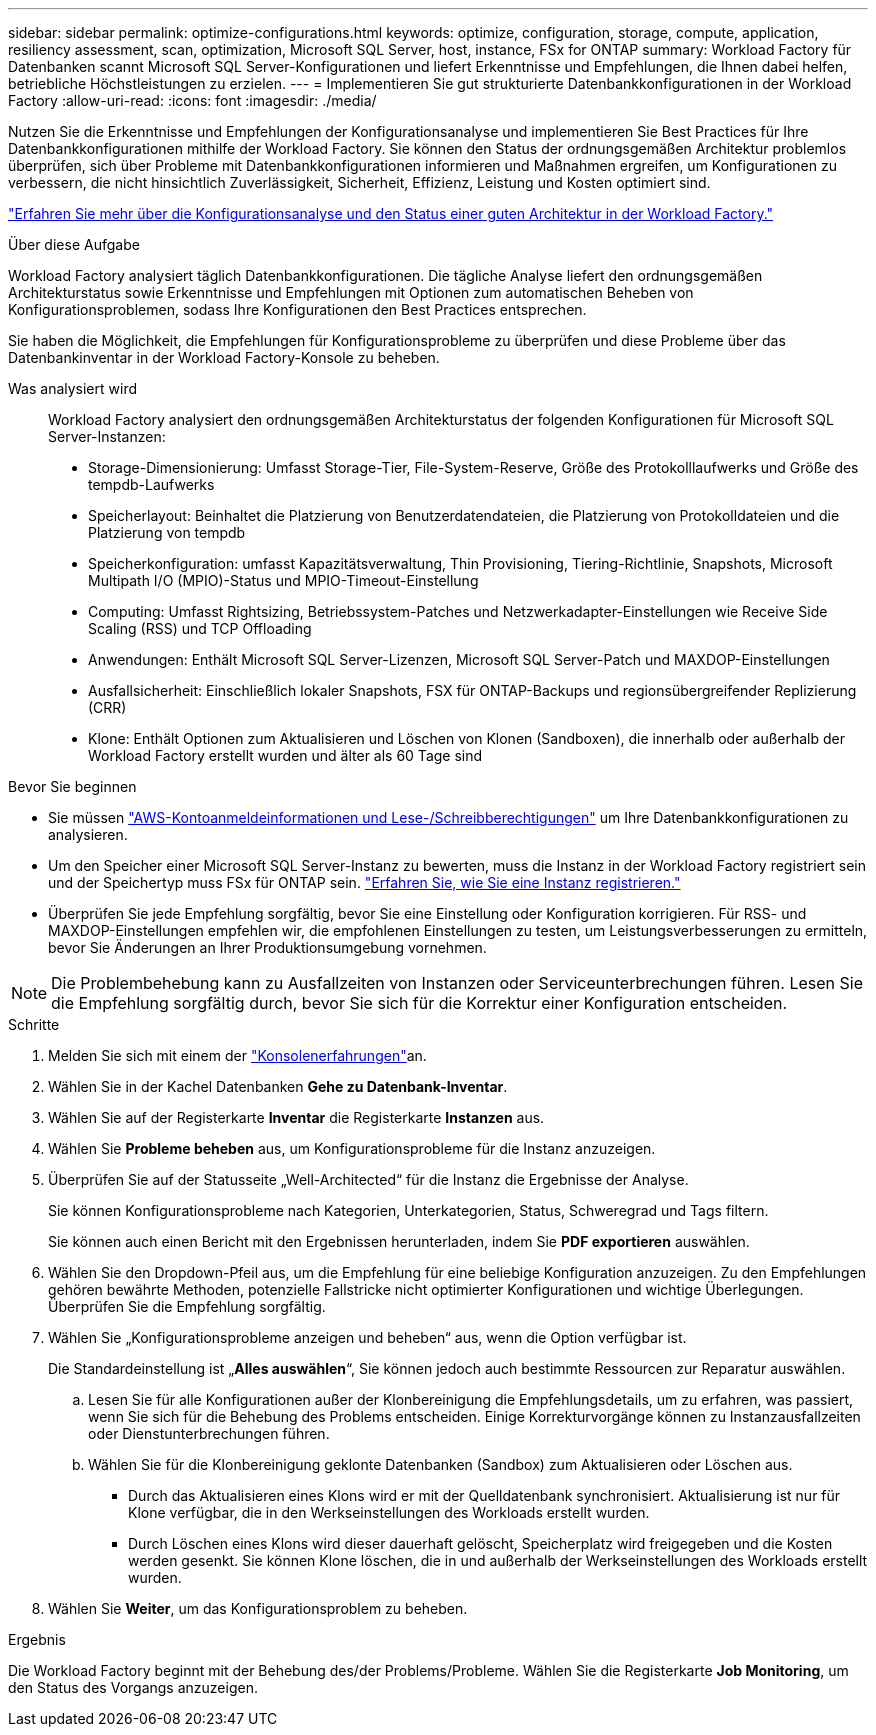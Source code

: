 ---
sidebar: sidebar 
permalink: optimize-configurations.html 
keywords: optimize, configuration, storage, compute, application, resiliency assessment, scan, optimization, Microsoft SQL Server, host, instance, FSx for ONTAP 
summary: Workload Factory für Datenbanken scannt Microsoft SQL Server-Konfigurationen und liefert Erkenntnisse und Empfehlungen, die Ihnen dabei helfen, betriebliche Höchstleistungen zu erzielen. 
---
= Implementieren Sie gut strukturierte Datenbankkonfigurationen in der Workload Factory
:allow-uri-read: 
:icons: font
:imagesdir: ./media/


[role="lead"]
Nutzen Sie die Erkenntnisse und Empfehlungen der Konfigurationsanalyse und implementieren Sie Best Practices für Ihre Datenbankkonfigurationen mithilfe der Workload Factory. Sie können den Status der ordnungsgemäßen Architektur problemlos überprüfen, sich über Probleme mit Datenbankkonfigurationen informieren und Maßnahmen ergreifen, um Konfigurationen zu verbessern, die nicht hinsichtlich Zuverlässigkeit, Sicherheit, Effizienz, Leistung und Kosten optimiert sind.

link:optimize-overview.html["Erfahren Sie mehr über die Konfigurationsanalyse und den Status einer guten Architektur in der Workload Factory."]

.Über diese Aufgabe
Workload Factory analysiert täglich Datenbankkonfigurationen. Die tägliche Analyse liefert den ordnungsgemäßen Architekturstatus sowie Erkenntnisse und Empfehlungen mit Optionen zum automatischen Beheben von Konfigurationsproblemen, sodass Ihre Konfigurationen den Best Practices entsprechen.

Sie haben die Möglichkeit, die Empfehlungen für Konfigurationsprobleme zu überprüfen und diese Probleme über das Datenbankinventar in der Workload Factory-Konsole zu beheben.

Was analysiert wird:: Workload Factory analysiert den ordnungsgemäßen Architekturstatus der folgenden Konfigurationen für Microsoft SQL Server-Instanzen:
+
--
* Storage-Dimensionierung: Umfasst Storage-Tier, File-System-Reserve, Größe des Protokolllaufwerks und Größe des tempdb-Laufwerks
* Speicherlayout: Beinhaltet die Platzierung von Benutzerdatendateien, die Platzierung von Protokolldateien und die Platzierung von tempdb
* Speicherkonfiguration: umfasst Kapazitätsverwaltung, Thin Provisioning, Tiering-Richtlinie, Snapshots, Microsoft Multipath I/O (MPIO)-Status und MPIO-Timeout-Einstellung
* Computing: Umfasst Rightsizing, Betriebssystem-Patches und Netzwerkadapter-Einstellungen wie Receive Side Scaling (RSS) und TCP Offloading
* Anwendungen: Enthält Microsoft SQL Server-Lizenzen, Microsoft SQL Server-Patch und MAXDOP-Einstellungen
* Ausfallsicherheit: Einschließlich lokaler Snapshots, FSX für ONTAP-Backups und regionsübergreifender Replizierung (CRR)
* Klone: Enthält Optionen zum Aktualisieren und Löschen von Klonen (Sandboxen), die innerhalb oder außerhalb der Workload Factory erstellt wurden und älter als 60 Tage sind


--


.Bevor Sie beginnen
* Sie müssen link:https://docs.netapp.com/us-en/workload-setup-admin/add-credentials.html["AWS-Kontoanmeldeinformationen und Lese-/Schreibberechtigungen"^] um Ihre Datenbankkonfigurationen zu analysieren.
* Um den Speicher einer Microsoft SQL Server-Instanz zu bewerten, muss die Instanz in der Workload Factory registriert sein und der Speichertyp muss FSx für ONTAP sein. link:register-instance.html["Erfahren Sie, wie Sie eine Instanz registrieren."]
* Überprüfen Sie jede Empfehlung sorgfältig, bevor Sie eine Einstellung oder Konfiguration korrigieren. Für RSS- und MAXDOP-Einstellungen empfehlen wir, die empfohlenen Einstellungen zu testen, um Leistungsverbesserungen zu ermitteln, bevor Sie Änderungen an Ihrer Produktionsumgebung vornehmen.



NOTE: Die Problembehebung kann zu Ausfallzeiten von Instanzen oder Serviceunterbrechungen führen. Lesen Sie die Empfehlung sorgfältig durch, bevor Sie sich für die Korrektur einer Konfiguration entscheiden.

.Schritte
. Melden Sie sich mit einem der link:https://docs.netapp.com/us-en/workload-setup-admin/console-experiences.html["Konsolenerfahrungen"^]an.
. Wählen Sie in der Kachel Datenbanken *Gehe zu Datenbank-Inventar*.
. Wählen Sie auf der Registerkarte *Inventar* die Registerkarte *Instanzen* aus.
. Wählen Sie *Probleme beheben* aus, um Konfigurationsprobleme für die Instanz anzuzeigen.
. Überprüfen Sie auf der Statusseite „Well-Architected“ für die Instanz die Ergebnisse der Analyse.
+
Sie können Konfigurationsprobleme nach Kategorien, Unterkategorien, Status, Schweregrad und Tags filtern.

+
Sie können auch einen Bericht mit den Ergebnissen herunterladen, indem Sie *PDF exportieren* auswählen.

. Wählen Sie den Dropdown-Pfeil aus, um die Empfehlung für eine beliebige Konfiguration anzuzeigen. Zu den Empfehlungen gehören bewährte Methoden, potenzielle Fallstricke nicht optimierter Konfigurationen und wichtige Überlegungen. Überprüfen Sie die Empfehlung sorgfältig.
. Wählen Sie „Konfigurationsprobleme anzeigen und beheben“ aus, wenn die Option verfügbar ist.
+
Die Standardeinstellung ist „*Alles auswählen*“, Sie können jedoch auch bestimmte Ressourcen zur Reparatur auswählen.

+
.. Lesen Sie für alle Konfigurationen außer der Klonbereinigung die Empfehlungsdetails, um zu erfahren, was passiert, wenn Sie sich für die Behebung des Problems entscheiden. Einige Korrekturvorgänge können zu Instanzausfallzeiten oder Dienstunterbrechungen führen.
.. Wählen Sie für die Klonbereinigung geklonte Datenbanken (Sandbox) zum Aktualisieren oder Löschen aus.
+
*** Durch das Aktualisieren eines Klons wird er mit der Quelldatenbank synchronisiert. Aktualisierung ist nur für Klone verfügbar, die in den Werkseinstellungen des Workloads erstellt wurden.
*** Durch Löschen eines Klons wird dieser dauerhaft gelöscht, Speicherplatz wird freigegeben und die Kosten werden gesenkt. Sie können Klone löschen, die in und außerhalb der Werkseinstellungen des Workloads erstellt wurden.




. Wählen Sie *Weiter*, um das Konfigurationsproblem zu beheben.


.Ergebnis
Die Workload Factory beginnt mit der Behebung des/der Problems/Probleme. Wählen Sie die Registerkarte *Job Monitoring*, um den Status des Vorgangs anzuzeigen.
